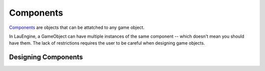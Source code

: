 Components
**********

`Components <http://gameprogrammingpatterns.com/component.html>`_ are
objects that can be attatched to any game object.

In LauEngine, a GameObject can have multiple instances of the same component --
which doesn't mean you should have them. The lack of restrictions requires the
user to be careful when designing game objects.

=====
Designing Components
=====



